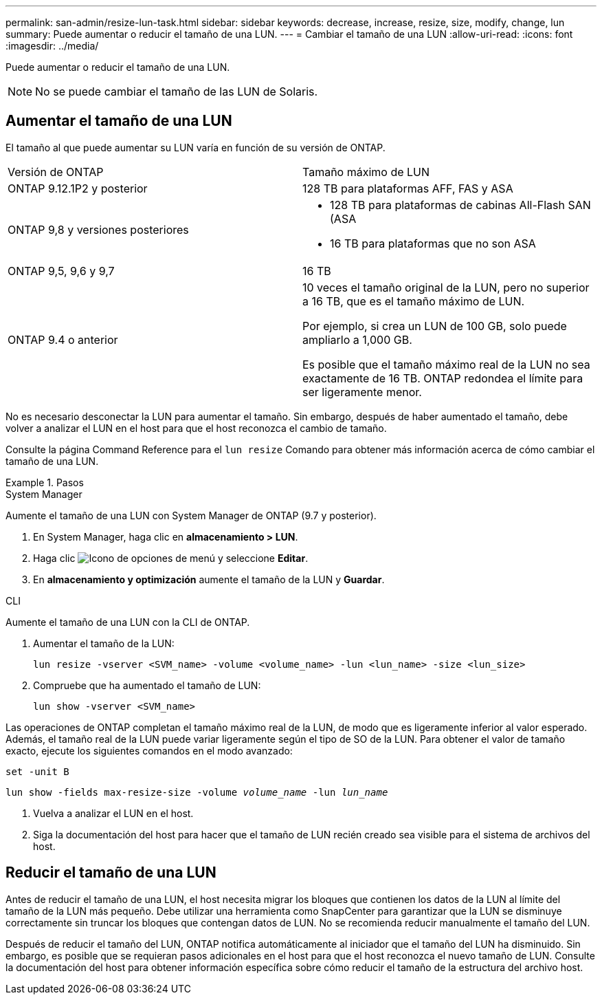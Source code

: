 ---
permalink: san-admin/resize-lun-task.html 
sidebar: sidebar 
keywords: decrease, increase, resize, size, modify, change, lun 
summary: Puede aumentar o reducir el tamaño de una LUN. 
---
= Cambiar el tamaño de una LUN
:allow-uri-read: 
:icons: font
:imagesdir: ../media/


[role="lead"]
Puede aumentar o reducir el tamaño de una LUN.

[NOTE]
====
No se puede cambiar el tamaño de las LUN de Solaris.

====


== Aumentar el tamaño de una LUN

El tamaño al que puede aumentar su LUN varía en función de su versión de ONTAP.

|===


| Versión de ONTAP | Tamaño máximo de LUN 


| ONTAP 9.12.1P2 y posterior  a| 
128 TB para plataformas AFF, FAS y ASA



| ONTAP 9,8 y versiones posteriores  a| 
* 128 TB para plataformas de cabinas All-Flash SAN (ASA
* 16 TB para plataformas que no son ASA




| ONTAP 9,5, 9,6 y 9,7 | 16 TB 


| ONTAP 9.4 o anterior | 10 veces el tamaño original de la LUN, pero no superior a 16 TB, que es el tamaño máximo de LUN.

Por ejemplo, si crea un LUN de 100 GB, solo puede ampliarlo a 1,000 GB.

Es posible que el tamaño máximo real de la LUN no sea exactamente de 16 TB.  ONTAP redondea el límite para ser ligeramente menor. 
|===
No es necesario desconectar la LUN para aumentar el tamaño. Sin embargo, después de haber aumentado el tamaño, debe volver a analizar el LUN en el host para que el host reconozca el cambio de tamaño.

Consulte la página Command Reference para el `lun resize` Comando para obtener más información acerca de cómo cambiar el tamaño de una LUN.

.Pasos
[role="tabbed-block"]
====
.System Manager
--
Aumente el tamaño de una LUN con System Manager de ONTAP (9.7 y posterior).

. En System Manager, haga clic en *almacenamiento > LUN*.
. Haga clic image:icon_kabob.gif["Icono de opciones de menú"] y seleccione *Editar*.
. En *almacenamiento y optimización* aumente el tamaño de la LUN y *Guardar*.


--
.CLI
--
Aumente el tamaño de una LUN con la CLI de ONTAP.

. Aumentar el tamaño de la LUN:
+
[source, cli]
----
lun resize -vserver <SVM_name> -volume <volume_name> -lun <lun_name> -size <lun_size>
----
. Compruebe que ha aumentado el tamaño de LUN:
+
[source, cli]
----
lun show -vserver <SVM_name>
----
+
[NOTE]
====
Las operaciones de ONTAP completan el tamaño máximo real de la LUN, de modo que es ligeramente inferior al valor esperado. Además, el tamaño real de la LUN puede variar ligeramente según el tipo de SO de la LUN. Para obtener el valor de tamaño exacto, ejecute los siguientes comandos en el modo avanzado:

`set -unit B`

`lun show -fields max-resize-size -volume _volume_name_ -lun _lun_name_`

====
. Vuelva a analizar el LUN en el host.
. Siga la documentación del host para hacer que el tamaño de LUN recién creado sea visible para el sistema de archivos del host.


--
====


== Reducir el tamaño de una LUN

Antes de reducir el tamaño de una LUN, el host necesita migrar los bloques que contienen los datos de la LUN al límite del tamaño de la LUN más pequeño. Debe utilizar una herramienta como SnapCenter para garantizar que la LUN se disminuye correctamente sin truncar los bloques que contengan datos de LUN. No se recomienda reducir manualmente el tamaño del LUN.

Después de reducir el tamaño del LUN, ONTAP notifica automáticamente al iniciador que el tamaño del LUN ha disminuido. Sin embargo, es posible que se requieran pasos adicionales en el host para que el host reconozca el nuevo tamaño de LUN. Consulte la documentación del host para obtener información específica sobre cómo reducir el tamaño de la estructura del archivo host.
